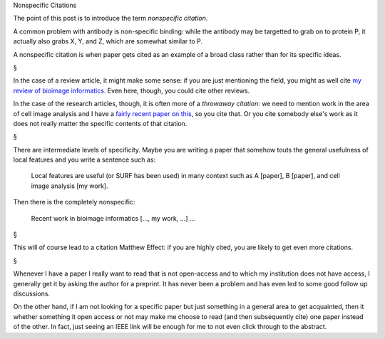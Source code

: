 Nonspecific Citations

The point of this post is to introduce the term *nonspecific citation*.

A common problem with antibody is non-specific binding: while the antibody may
be targetted to grab on to protein P, it actually also grabs X, Y, and Z, which
are somewhat similar to P.

A nonspecific citation is when paper gets cited as an example of a broad class
rather than for its specific ideas.

§

In the case of a review article, it might make some sense: if you are just
mentioning the field, you might as well cite `my review of bioimage informatics
<http://link.springer.com/chapter/10.1007%2F978-3-642-13131-8_2>`__. Even here,
though, you could cite other reviews.

In the case of the research articles, though, it is often more of a *throwaway
citation*: we need to mention work in the area of cell image analysis and I
have a `fairly recent paper on this
<http://metarabbit.wordpress.com/2013/07/10/new-paper-determining-the-subcellular-location-of-new-proteins-from-microscope-images-using-local-features/>`__,
so you cite that. Or you cite somebody else's work as it does not really matter
the specific contents of that citation.

§

There are intermediate levels of specificity. Maybe you are writing a paper
that somehow touts the general usefulness of local features and you write a
sentence such as:

    Local features are useful (or SURF has been used) in many context such as A
    [paper], B [paper], and cell image analysis [my work].

Then there is the completely nonspecific:

    Recent work in bioimage informatics [..., my work, ...] ...

§

This will of course lead to a citation Matthew Effect: if you are highly cited,
you are likely to get even more citations.

§

Whenever I have a paper I really want to read that is not open-access and to
which my institution does not have access, I generally get it by asking the
author for a preprint. It has never been a problem and has even led to some
good follow up discussions.

On the other hand, if I am not looking for a specific paper but just something
in a general area to get acquainted, then it whether something it open access
or not may make me choose to read (and then subsequently cite) one paper
instead of the other. In fact, just seeing an IEEE link will be enough for me
to not even click through to the abstract.

